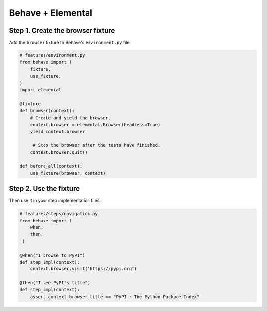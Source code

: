 Behave + Elemental
==================


Step 1. Create the browser fixture
----------------------------------

Add the ``browser`` fixture to Behave's ``environment.py`` file.

.. code:: python

   # features/environment.py
   from behave import (
       fixture,
       use_fixture,
   )
   import elemental

   @fixture
   def browser(context):
       # Create and yield the browser.
       context.browser = elemental.Browser(headless=True)
       yield context.browser

        # Stop the browser after the tests have finished.
       context.browser.quit()

   def before_all(context):
       use_fixture(browser, context)


Step 2. Use the fixture
-----------------------

Then use it in your step implementation files.


.. code:: python

   # features/steps/navigation.py
   from behave import (
       when,
       then,
    )

   @when("I browse to PyPI")
   def step_impl(context):
       context.browser.visit("https://pypi.org")

   @then("I see PyPI's title")
   def step_impl(context):
       assert context.browser.title == "PyPI · The Python Package Index"
